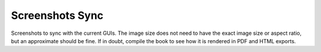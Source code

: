 ==================
 Screenshots Sync
==================

Screenshots to sync with the current GUIs.  The image size does not need to have
the exact image size or aspect ratio, but an approximate should be fine.  If in
doubt, compile the book to see how it is rendered in PDF and HTML exports.

.. csv-table:: VAC, VCS and Vagent2 Screenshots
   :name: VAC, VCS and Vagent2 Screenshots
   :delim: ,
   :header-rows: 1
   :file: screenshots.csv
